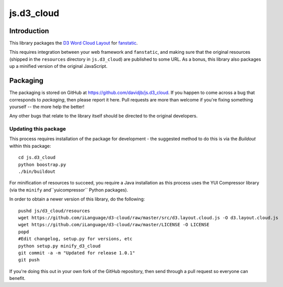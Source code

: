 js.d3_cloud
***********

Introduction
============

This library packages the `D3 Word Cloud Layout`_ for `fanstatic`_.

.. _`fanstatic`: http://fanstatic.org
.. _`D3 Word Cloud Layout`: https://github.com/iLanguage/d3-cloud

This requires integration between your web framework and ``fanstatic``,
and making sure that the original resources (shipped in the ``resources``
directory in ``js.d3_cloud``) are published to some URL.  As a bonus, this
library also packages up a minified version of the original JavaScript.

Packaging
=========

The packaging is stored on GitHub at
https://github.com/davidjb/js.d3_cloud. If you happen to come across a bug
that corresponds to *packaging*, then please report it here. Pull requests are
more than welcome if you're fixing something yourself -- the more help the
better!

Any other bugs that relate to the library itself should be directed to the
original developers.

Updating this package
---------------------

This process requires installation of the package for development - the
suggested method to do this is via the `Buildout` within this package::

    cd js.d3_cloud
    python boostrap.py
    ./bin/buildout

For minification of resources to succeed, you require a Java installation as
this process uses the YUI Compressor library (via the ``minify``
and``yuicompressor`` Python packages).

In order to obtain a newer version of this library, do the following::

    pushd js/d3_cloud/resources
    wget https://github.com/iLanguage/d3-cloud/raw/master/src/d3.layout.cloud.js -O d3.layout.cloud.js
    wget https://github.com/iLanguage/d3-cloud/raw/master/LICENSE -O LICENSE
    popd
    #Edit changelog, setup.py for versions, etc
    python setup.py minify_d3_cloud
    git commit -a -m "Updated for release 1.0.1"
    git push

If you're doing this out in your own fork of the GitHub repository, then
send through a pull request so everyone can benefit.
